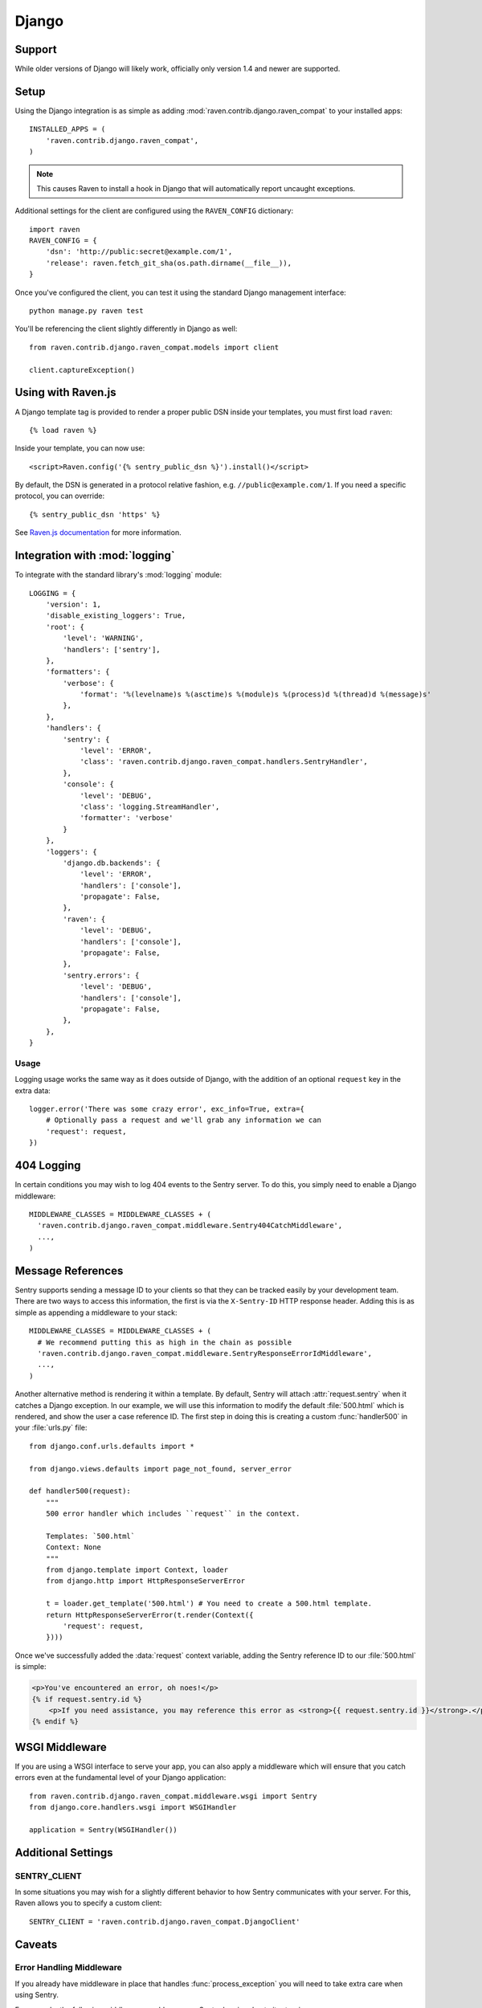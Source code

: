 Django
======

Support
-------

While older versions of Django will likely work, officially only version 1.4 and newer are supported.

Setup
-----

Using the Django integration is as simple as adding :mod:`raven.contrib.django.raven_compat` to your installed apps::

    INSTALLED_APPS = (
        'raven.contrib.django.raven_compat',
    )

.. note:: This causes Raven to install a hook in Django that will automatically report uncaught exceptions.

Additional settings for the client are configured using the ``RAVEN_CONFIG`` dictionary::

    import raven
    RAVEN_CONFIG = {
        'dsn': 'http://public:secret@example.com/1',
        'release': raven.fetch_git_sha(os.path.dirname(__file__)),
    }

Once you've configured the client, you can test it using the standard Django
management interface::

    python manage.py raven test

You'll be referencing the client slightly differently in Django as well::

    from raven.contrib.django.raven_compat.models import client

    client.captureException()


Using with Raven.js
-------------------

A Django template tag is provided to render a proper public DSN inside your templates, you must first load ``raven``::

    {% load raven %}

Inside your template, you can now use::

    <script>Raven.config('{% sentry_public_dsn %}').install()</script>

By default, the DSN is generated in a protocol relative fashion, e.g. ``//public@example.com/1``. If you need a specific protocol, you can override::

    {% sentry_public_dsn 'https' %}

See `Raven.js documentation <http://raven-js.readthedocs.org/>`_ for more information.


Integration with :mod:`logging`
-------------------------------

To integrate with the standard library's :mod:`logging` module:

::

    LOGGING = {
        'version': 1,
        'disable_existing_loggers': True,
        'root': {
            'level': 'WARNING',
            'handlers': ['sentry'],
        },
        'formatters': {
            'verbose': {
                'format': '%(levelname)s %(asctime)s %(module)s %(process)d %(thread)d %(message)s'
            },
        },
        'handlers': {
            'sentry': {
                'level': 'ERROR',
                'class': 'raven.contrib.django.raven_compat.handlers.SentryHandler',
            },
            'console': {
                'level': 'DEBUG',
                'class': 'logging.StreamHandler',
                'formatter': 'verbose'
            }
        },
        'loggers': {
            'django.db.backends': {
                'level': 'ERROR',
                'handlers': ['console'],
                'propagate': False,
            },
            'raven': {
                'level': 'DEBUG',
                'handlers': ['console'],
                'propagate': False,
            },
            'sentry.errors': {
                'level': 'DEBUG',
                'handlers': ['console'],
                'propagate': False,
            },
        },
    }

Usage
~~~~~

Logging usage works the same way as it does outside of Django, with the
addition of an optional ``request`` key in the extra data::

    logger.error('There was some crazy error', exc_info=True, extra={
        # Optionally pass a request and we'll grab any information we can
        'request': request,
    })


404 Logging
-----------

In certain conditions you may wish to log 404 events to the Sentry server. To
do this, you simply need to enable a Django middleware::

    MIDDLEWARE_CLASSES = MIDDLEWARE_CLASSES + (
      'raven.contrib.django.raven_compat.middleware.Sentry404CatchMiddleware',
      ...,
    )

Message References
------------------

Sentry supports sending a message ID to your clients so that they can be
tracked easily by your development team. There are two ways to access this
information, the first is via the ``X-Sentry-ID`` HTTP response header. Adding
this is as simple as appending a middleware to your stack::

    MIDDLEWARE_CLASSES = MIDDLEWARE_CLASSES + (
      # We recommend putting this as high in the chain as possible
      'raven.contrib.django.raven_compat.middleware.SentryResponseErrorIdMiddleware',
      ...,
    )

Another alternative method is rendering it within a template. By default,
Sentry will attach :attr:`request.sentry` when it catches a Django exception.
In our example, we will use this information to modify the default
:file:`500.html` which is rendered, and show the user a case reference ID. The
first step in doing this is creating a custom :func:`handler500` in your
:file:`urls.py` file::

    from django.conf.urls.defaults import *

    from django.views.defaults import page_not_found, server_error

    def handler500(request):
        """
        500 error handler which includes ``request`` in the context.

        Templates: `500.html`
        Context: None
        """
        from django.template import Context, loader
        from django.http import HttpResponseServerError

        t = loader.get_template('500.html') # You need to create a 500.html template.
        return HttpResponseServerError(t.render(Context({
            'request': request,
        })))

Once we've successfully added the :data:`request` context variable, adding the
Sentry reference ID to our :file:`500.html` is simple:

.. code-block:: django

    <p>You've encountered an error, oh noes!</p>
    {% if request.sentry.id %}
        <p>If you need assistance, you may reference this error as <strong>{{ request.sentry.id }}</strong>.</p>
    {% endif %}

WSGI Middleware
---------------

If you are using a WSGI interface to serve your app, you can also apply a
middleware which will ensure that you catch errors even at the fundamental
level of your Django application::

    from raven.contrib.django.raven_compat.middleware.wsgi import Sentry
    from django.core.handlers.wsgi import WSGIHandler

    application = Sentry(WSGIHandler())


Additional Settings
-------------------

SENTRY_CLIENT
~~~~~~~~~~~~~~

In some situations you may wish for a slightly different behavior to how Sentry
communicates with your server. For this, Raven allows you to specify a custom
client::

    SENTRY_CLIENT = 'raven.contrib.django.raven_compat.DjangoClient'

Caveats
-------

Error Handling Middleware
~~~~~~~~~~~~~~~~~~~~~~~~~

If you already have middleware in place that handles :func:`process_exception`
you will need to take extra care when using Sentry.

For example, the following middleware would suppress Sentry logging due to it
returning a response::

    class MyMiddleware(object):
        def process_exception(self, request, exception):
            return HttpResponse('foo')

To work around this, you can either disable your error handling middleware, or
add something like the following::

    from django.core.signals import got_request_exception
    class MyMiddleware(object):
        def process_exception(self, request, exception):
            # Make sure the exception signal is fired for Sentry
            got_request_exception.send(sender=self, request=request)
            return HttpResponse('foo')

Note that this technique may break unit tests using the Django test client
(:class:`django.test.client.Client`) if a view under test generates a
:exc:`Http404 <django.http.Http404>` or :exc:`PermissionDenied` exception,
because the exceptions won't be translated into the expected 404 or 403
response codes.

Or, alternatively, you can just enable Sentry responses::

    from raven.contrib.django.raven_compat.models import sentry_exception_handler
    class MyMiddleware(object):
        def process_exception(self, request, exception):
            # Make sure the exception signal is fired for Sentry
            sentry_exception_handler(request=request)
            return HttpResponse('foo')


Gunicorn
~~~~~~~~

If you are running Django with `gunicorn <http://gunicorn.org/>`_ and using the
``gunicorn`` executable, instead of the ``run_gunicorn`` management command, you
will need to add a hook to gunicorn to activate Raven::

    def when_ready(server):
        from django.core.management import call_command
        call_command('validate')

Circus
~~~~~~

If you are running Django with `circus <http://circus.rtfd.org/>`_ and
`chaussette <http://chaussette.readthedocs.org/>`_ you will also need
to add a hook to circus to activate Raven::

    def run_raven(*args, **kwargs):
        """Set up raven for django by running a django command.
        It is necessary because chaussette doesn't run a django command.

        """
        from django.conf import settings
        from django.core.management import call_command
        if not settings.configured:
            settings.configure()

        call_command('validate')
        return True

And in your circus configuration::

    [socket:dwebapp]
    host = 127.0.0.1
    port = 8080

    [watcher:dwebworker]
    cmd = chaussette --fd $(circus.sockets.dwebapp) dproject.wsgi.application
    use_sockets = True
    numprocesses = 2
    hooks.after_start = dproject.hooks.run_raven

